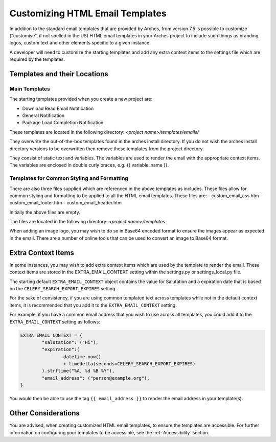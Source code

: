 ################################
Customizing HTML Email Templates
################################

In addition to the standard email templates that are provided by Arches, from version 7.5 is possible to customize ("customise", if not spelled in the US) HTML email templates in your Arches project to include such things as branding, logos, custom text and other elements specific to a given instance.

A developer will need to customize the starting templates and add any extra context items to the settings file which are required by the templates.



Templates and their Locations
=============================

Main Templates
--------------

The starting templates provided when you create a new project are:

- Download Read Email Notification
- General Notification
- Package Load Completion Notification

These templates are located in the following directory:
`<project name>/templates/emails/`

They overwrite the out-of-the-box templates found in the arches install directory.  If you do not wish the arches install directory versions to be overwritten then remove these templates from the project directory.

They consist of static text and variables.  The variables are used to render the email with the appropriate context items.  The variables are enclosed in double curly braces, e.g. {{ variable_name }}.


Templates for Common Styling and Formatting
-------------------------------------------

There are also three files supplied which are referenced in the above templates as includes.  These files allow for common styling and formatting to be applied to all the HTML email templates.  These files are:
- custom_email_css.htm
- custom_email_footer.htm
- custom_email_header.htm

Initially the above files are empty.

The files are located in the following directory:
`<project name>/templates`

When adding an image logo, you may wish to do so in Base64 encoded format to ensure the images appear as expected in the email.  There are a number of online tools that can be used to convert an image to Base64 format.



Extra Context Items
===================

In some instances, you may wish to add extra context items which are used by the template to render the email.  These context items are stored in the EXTRA_EMAIL_CONTEXT setting within the settings.py or settings_local.py file.

The starting default ``EXTRA_EMAIL_CONTEXT`` object contains the value for Salutation and a expiration date that is based on the ``CELERY_SEARCH_EXPORT_EXPIRES`` setting.

For the sake of consistency, if you are using common templated text across templates while not in the default context items, it is recommended that you add it to the ``EXTRA_EMAIL_CONTEXT`` setting.

For example, if you have a common email address that you wish to use across all templates, you could add it to the ``EXTRA_EMAIL_CONTEXT`` setting as follows:

.. code-block:: python

        EXTRA_EMAIL_CONTEXT = {
                "salutation": ("Hi"),
                "expiration":(
                        datetime.now()
                        + timedelta(seconds=CELERY_SEARCH_EXPORT_EXPIRES)
                ).strftime("%A, %d %B %Y"),
                "email_address": ("person@example.org"),
        }

You would then be able to use the tag ``{{ email_address }}`` to render the email address in your template(s).


Other Considerations
====================

You are advised, when creating customized HTML email templates, to ensure the templates are accessible.  For further information on configuring your templates to be accessible, see the :ref:`Accessibility` section.
